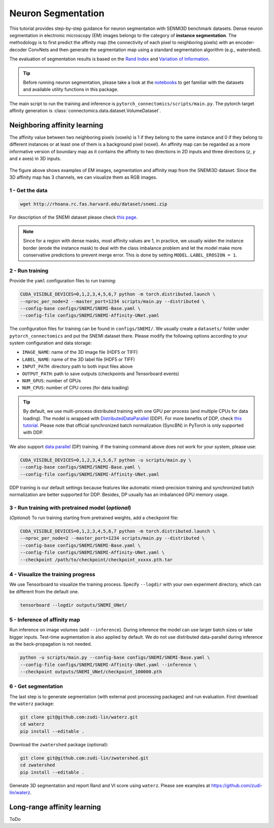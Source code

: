 Neuron Segmentation
=====================

This tutorial provides step-by-step guidance for neuron segmentation with SENMI3D benchmark datasets.
Dense neuron segmentation in electronic microscopy (EM) images belongs to the category of **instance segmentation**.
The methodology is to first predict the affinity map (the connectivity of each pixel to neighboring pixels) 
with an encoder-decoder ConvNets and then generate the segmentation map using a standard
segmentation algorithm (e.g., watershed).

The evaluation of segmentation results is based on the `Rand Index <https://en.wikipedia.org/wiki/Rand_index>`_
and `Variation of Information <https://en.wikipedia.org/wiki/Variation_of_information>`_.

.. tip::

    Before running neuron segmentation, please take a look at the `notebooks <https://github.com/zudi-lin/pytorch_connectomics/tree/master/notebooks>`_
    to get familiar with the datasets and available utility functions in this package.

The main script to run the training and inference is ``pytorch_connectomics/scripts/main.py``. 
The pytorch target affinity generation is :class:`connectomics.data.dataset.VolumeDataset`.

Neighboring affinity learning
-------------------------------

The affinity value between two neighboring pixels (voxels) is 1 if they belong to the same instance and 0 if 
they belong to different instances or at least one of them is a background pixel (voxel). An affinity map can
be regarded as a more informative version of boundary map as it contains the affinity to two directions in 2D inputs and 
three directions (`z`, `y` and `x` axes) in 3D inputs.

.. figure:: ../_static/img/snemi_affinity.png
    :align: center
    :width: 800px

The figure above shows examples of EM images, segmentation and affinity map from the SNEMI3D dataset. Since the 
3D affinity map has 3 channels, we can visualize them as RGB images.

1 - Get the data
^^^^^^^^^^^^^^^^^^

.. code-block:: none

    wget http://rhoana.rc.fas.harvard.edu/dataset/snemi.zip

For description of the SNEMI dataset please check `this page <https://vcg.github.io/newbie-wiki/build/html/data/data_em.html>`_.

.. note::

    Since for a region with dense masks, most affinity values are 1, in practice, we usually widen the instance border (erode the instance mask) 
    to deal with the class imbalance problem and let the model make more conservative predictions to prevent merge error. This is done by 
    setting ``MODEL.LABEL_EROSION = 1``.

2 - Run training 
^^^^^^^^^^^^^^^^^^

Provide the ``yaml`` configuration files to run training:

.. code-block:: none

    CUDA_VISIBLE_DEVICES=0,1,2,3,4,5,6,7 python -m torch.distributed.launch \
    --nproc_per_node=2 --master_port=1234 scripts/main.py --distributed \
    --config-base configs/SNEMI/SNEMI-Base.yaml \
    --config-file configs/SNEMI/SNEMI-Affinity-UNet.yaml

The configuration files for training can be found in ``configs/SNEMI/``. 
We usually create a ``datasets/`` folder under ``pytorch_connectomics`` and put the SNEMI dataset there. 
Please modify the following options according to your system configuration and data storage:

- ``IMAGE_NAME``: name of the 3D image file (HDF5 or TIFF)
- ``LABEL_NAME``: name of the 3D label file (HDF5 or TIFF)
- ``INPUT_PATH``: directory path to both input files above
- ``OUTPUT_PATH``: path to save outputs (checkpoints and Tensorboard events)
- ``NUM_GPUS``: number of GPUs
- ``NUM_CPUS``: number of CPU cores (for data loading)

.. tip::

    By default, we use multi-process distributed training with one GPU per process (and multiple CPUs for data loading). 
    The model is wrapped with `DistributedDataParallel <https://pytorch.org/tutorials/intermediate/ddp_tutorial.html>`_ (DDP). 
    For more benefits of DDP, check `this tutorial <https://pytorch.org/tutorials/intermediate/ddp_tutorial.html>`_.
    Please note that official synchronized batch normalization (SyncBN) in PyTorch is only supported with DDP. 

We also support `data parallel <https://pytorch.org/docs/stable/generated/torch.nn.DataParallel.html>`_ (DP) training. 
If the training command above does not work for your system, please use:

.. code-block:: none

    CUDA_VISIBLE_DEVICES=0,1,2,3,4,5,6,7 python -u scripts/main.py \
    --config-base configs/SNEMI/SNEMI-Base.yaml \
    --config-file configs/SNEMI/SNEMI-Affinity-UNet.yaml

DDP training is our default settings because features like automatic mixed-precision training and synchronized batch 
normalization are better supported for DDP. Besides, DP usually has an imbalanced GPU memory usage.

3 - Run training with pretrained model (*optional*)
^^^^^^^^^^^^^^^^^^^^^^^^^^^^^^^^^^^^^^^^^^^^^^^^^^^^

(*Optional*) To run training starting from pretrained weights, add a checkpoint file:

.. code-block:: none

    CUDA_VISIBLE_DEVICES=0,1,2,3,4,5,6,7 python -m torch.distributed.launch \
    --nproc_per_node=2 --master_port=1234 scripts/main.py --distributed \
    --config-base configs/SNEMI/SNEMI-Base.yaml \
    --config-file configs/SNEMI/SNEMI-Affinity-UNet.yaml \
    --checkpoint /path/to/checkpoint/checkpoint_xxxxx.pth.tar

4 - Visualize the training progress
^^^^^^^^^^^^^^^^^^^^^^^^^^^^^^^^^^^^^

We use Tensorboard to visualize the training process. Specify ``--logdir`` with your own experiment directory, which can be different
from the default one. 

.. code-block:: none

    tensorboard --logdir outputs/SNEMI_UNet/

5 - Inference of affinity map
^^^^^^^^^^^^^^^^^^^^^^^^^^^^^^
                                                                              
Run inference on image volumes (add ``--inference``). During inference the model can use larger batch sizes or take bigger inputs. 
Test-time augmentation is also applied by default. We do not use distributed data-parallel during inference as the back-propagation
is not needed.

.. code-block:: none

    python -u scripts/main.py --config-base configs/SNEMI/SNEMI-Base.yaml \
    --config-file configs/SNEMI/SNEMI-Affinity-UNet.yaml --inference \
    --checkpoint outputs/SNEMI_UNet/checkpoint_100000.pth

6 - Get segmentation
^^^^^^^^^^^^^^^^^^^^^^

The last step is to generate segmentation (with external post processing packages) and run 
evaluation. First download the ``waterz`` package:

.. code-block:: none

    git clone git@github.com:zudi-lin/waterz.git
    cd waterz
    pip install --editable .

Download the ``zwatershed`` package (optional):

.. code-block:: none

    git clone git@github.com:zudi-lin/zwatershed.git
    cd zwatershed
    pip install --editable .

Generate 3D segmentation and report Rand and VI score using ``waterz``. Please see examples at `https://github.com/zudi-lin/waterz <https://github.com/zudi-lin/waterz>`_.

Long-range affinity learning
-------------------------------

ToDo